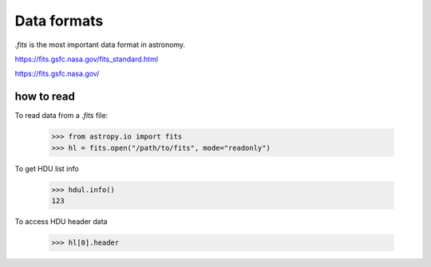 Data formats
============

`.fits` is the most important data format in astronomy.

https://fits.gsfc.nasa.gov/fits_standard.html

https://fits.gsfc.nasa.gov/

how to read
-----------

To read data from a `.fits` file:

    >>> from astropy.io import fits
    >>> hl = fits.open("/path/to/fits", mode="readonly")

To get HDU list info

    >>> hdul.info()
    123

To access HDU header data

    >>> hl[0].header


